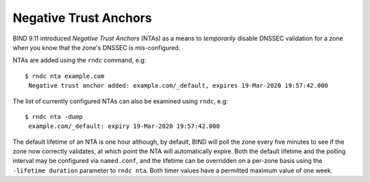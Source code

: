 .. _troubleshooting-nta:

Negative Trust Anchors
======================

BIND 9.11 introduced *Negative Trust Anchors* (NTAs) as a means to
*temporarily* disable DNSSEC validation for a zone when you know that
the zone's DNSSEC is mis-configured.

NTAs are added using the ``rndc`` command, e.g:

::

   $ rndc nta example.com
    Negative trust anchor added: example.com/_default, expires 19-Mar-2020 19:57:42.000
    

The list of currently configured NTAs can also be examined using
``rndc``, e.g:

::

   $ rndc nta -dump
    example.com/_default: expiry 19-Mar-2020 19:57:42.000
    

The default lifetime of an NTA is one hour although, by default, BIND
will poll the zone every five minutes to see if the zone now correctly
validates, at which point the NTA will automatically expire. Both the
default lifetime and the polling interval may be configured via
``named.conf``, and the lifetime can be overridden on a per-zone basis
using the ``-lifetime duration`` parameter to ``rndc nta``. Both timer
values have a permitted maximum value of one week.

